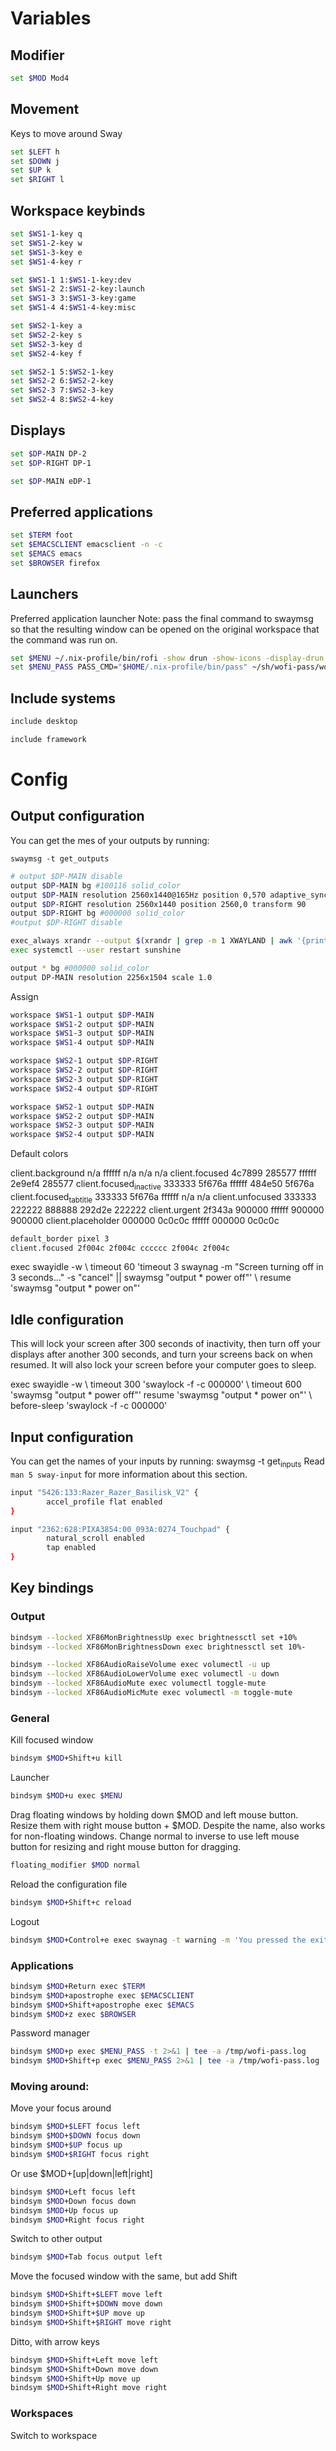
#+PROPERTY: header-args :tangle config
#+auto_tangle: t

* Variables
** Modifier
#+BEGIN_SRC bash
set $MOD Mod4
#+END_SRC

** Movement
Keys to move around Sway
#+BEGIN_SRC bash
set $LEFT h
set $DOWN j
set $UP k
set $RIGHT l
#+END_SRC

** Workspace keybinds
#+BEGIN_SRC bash
set $WS1-1-key q
set $WS1-2-key w
set $WS1-3-key e
set $WS1-4-key r

set $WS1-1 1:$WS1-1-key:dev
set $WS1-2 2:$WS1-2-key:launch
set $WS1-3 3:$WS1-3-key:game
set $WS1-4 4:$WS1-4-key:misc
#+END_SRC

#+BEGIN_SRC bash
set $WS2-1-key a
set $WS2-2-key s
set $WS2-3-key d
set $WS2-4-key f

set $WS2-1 5:$WS2-1-key
set $WS2-2 6:$WS2-2-key
set $WS2-3 7:$WS2-3-key
set $WS2-4 8:$WS2-4-key
#+END_SRC

** Displays

#+BEGIN_SRC bash
set $DP-MAIN DP-2
set $DP-RIGHT DP-1
#+END_SRC

#+BEGIN_SRC bash :tangle framework
set $DP-MAIN eDP-1
#+END_SRC

** Preferred applications
#+BEGIN_SRC bash
set $TERM foot
set $EMACSCLIENT emacsclient -n -c
set $EMACS emacs
set $BROWSER firefox
#+END_SRC

** Launchers
Preferred application launcher
Note: pass the final command to swaymsg so that the resulting window can be opened
on the original workspace that the command was run on.

#+BEGIN_SRC bash
set $MENU ~/.nix-profile/bin/rofi -show drun -show-icons -display-drun "Launch"
set $MENU_PASS PASS_CMD="$HOME/.nix-profile/bin/pass" ~/sh/wofi-pass/wofi-pass
#+END_SRC

** Include systems
#+BEGIN_SRC bash :tangle (if (string= "desktop" (system-name)) "config" "")
include desktop
#+END_SRC

#+BEGIN_SRC bash :tangle (if (string= "framework" (system-name)) "config" "")
include framework
#+END_SRC

* Config
** Output configuration
You can get the mes of your outputs by running:
 #+BEGIN_EXAMPLE
swaymsg -t get_outputs
 #+END_EXAMPLE

#+BEGIN_SRC bash :tangle desktop
# output $DP-MAIN disable
output $DP-MAIN bg #100116 solid_color
output $DP-MAIN resolution 2560x1440@165Hz position 0,570 adaptive_sync on
output $DP-RIGHT resolution 2560x1440 position 2560,0 transform 90
output $DP-RIGHT bg #000000 solid_color
#output $DP-RIGHT disable
#+END_SRC

#+BEGIN_SRC bash :tangle desktop
exec_always xrandr --output $(xrandr | grep -m 1 XWAYLAND | awk '{print $1;}') --primary
exec systemctl --user restart sunshine
#+END_SRC

#+BEGIN_SRC bash :tangle framework
output * bg #000000 solid_color
output DP-MAIN resolution 2256x1504 scale 1.0
#+END_SRC

Assign
#+BEGIN_SRC bash
workspace $WS1-1 output $DP-MAIN
workspace $WS1-2 output $DP-MAIN
workspace $WS1-3 output $DP-MAIN
workspace $WS1-4 output $DP-MAIN
#+END_SRC

#+BEGIN_SRC bash
workspace $WS2-1 output $DP-RIGHT
workspace $WS2-2 output $DP-RIGHT
workspace $WS2-3 output $DP-RIGHT
workspace $WS2-4 output $DP-RIGHT
#+END_SRC

#+BEGIN_SRC bash :tangle framework
workspace $WS2-1 output $DP-MAIN
workspace $WS2-2 output $DP-MAIN
workspace $WS2-3 output $DP-MAIN
workspace $WS2-4 output $DP-MAIN
#+END_SRC

Default colors
#+begin_example conf
client.background n/a ffffff n/a n/a n/a
client.focused 4c7899 285577 ffffff 2e9ef4 285577
client.focused_inactive 333333 5f676a ffffff 484e50 5f676a
client.focused_tab_title 333333 5f676a ffffff n/a n/a
client.unfocused 333333 222222 888888 292d2e 222222
client.urgent 2f343a 900000 ffffff 900000 900000
client.placeholder 000000 0c0c0c ffffff 000000 0c0c0c
#+end_example

#+BEGIN_SRC bash
default_border pixel 3
client.focused 2f004c 2f004c cccccc 2f004c 2f004c
#+END_SRC

#+BEGIN_EXAMPLE conf :tangle desktop
exec swayidle -w \
     timeout 60 'timeout 3 swaynag -m "Screen turning off in 3 seconds..." -s "cancel" || swaymsg "output * power off"' \
     resume 'swaymsg "output * power on"'
#+END_EXAMPLE

** Idle configuration

This will lock your screen after 300 seconds of inactivity, then turn off
your displays after another 300 seconds, and turn your screens back on when
resumed. It will also lock your screen before your computer goes to sleep.

#+BEGIN_EXAMPLE conf
exec swayidle -w \
         timeout 300 'swaylock -f -c 000000' \
         timeout 600 'swaymsg "output * power off"' resume 'swaymsg "output * power on"' \
         before-sleep 'swaylock -f -c 000000'
#+END_EXAMPLE

** Input configuration

You can get the names of your inputs by running: swaymsg -t get_inputs
Read =man 5 sway-input= for more information about this section.

#+BEGIN_SRC bash :tangle desktop
input "5426:133:Razer_Razer_Basilisk_V2" {
        accel_profile flat enabled
}
#+END_SRC

#+BEGIN_SRC bash :tangle framework
input "2362:628:PIXA3854:00_093A:0274_Touchpad" {
        natural_scroll enabled
        tap enabled
}
#+END_SRC

** Key bindings
*** Output
#+BEGIN_SRC bash
bindsym --locked XF86MonBrightnessUp exec brightnessctl set +10%
bindsym --locked XF86MonBrightnessDown exec brightnessctl set 10%-
#+END_SRC

#+BEGIN_SRC bash
bindsym --locked XF86AudioRaiseVolume exec volumectl -u up
bindsym --locked XF86AudioLowerVolume exec volumectl -u down
bindsym --locked XF86AudioMute exec volumectl toggle-mute
bindsym --locked XF86AudioMicMute exec volumectl -m toggle-mute
#+END_SRC

*** General
Kill focused window
#+BEGIN_SRC bash
bindsym $MOD+Shift+u kill
#+END_SRC

Launcher
#+BEGIN_SRC bash
bindsym $MOD+u exec $MENU
#+END_SRC

Drag floating windows by holding down $MOD and left mouse button. Resize them with right mouse
button + $MOD. Despite the name, also works for non-floating windows. Change normal to inverse to
use left mouse button for resizing and right mouse button for dragging.
#+BEGIN_SRC bash
floating_modifier $MOD normal
#+END_SRC

Reload the configuration file
#+BEGIN_SRC bash
bindsym $MOD+Shift+c reload
#+END_SRC

Logout
#+BEGIN_SRC bash
bindsym $MOD+Control+e exec swaynag -t warning -m 'You pressed the exit shortcut. Do you really want to exit sway? This will end your Wayland session.' -b 'Yes, exit sway' 'swaymsg exit'
#+END_SRC

*** Applications

#+BEGIN_SRC bash
bindsym $MOD+Return exec $TERM
bindsym $MOD+apostrophe exec $EMACSCLIENT
bindsym $MOD+Shift+apostrophe exec $EMACS
bindsym $MOD+z exec $BROWSER
#+END_SRC

Password manager
#+BEGIN_SRC bash
bindsym $MOD+p exec $MENU_PASS -t 2>&1 | tee -a /tmp/wofi-pass.log
bindsym $MOD+Shift+p exec $MENU_PASS 2>&1 | tee -a /tmp/wofi-pass.log
#+END_SRC

*** Moving around:
Move your focus around
#+BEGIN_SRC bash
bindsym $MOD+$LEFT focus left
bindsym $MOD+$DOWN focus down
bindsym $MOD+$UP focus up
bindsym $MOD+$RIGHT focus right
#+END_SRC

Or use $MOD+[up|down|left|right]
#+BEGIN_SRC bash
bindsym $MOD+Left focus left
bindsym $MOD+Down focus down
bindsym $MOD+Up focus up
bindsym $MOD+Right focus right
#+END_SRC
 
Switch to other output
#+BEGIN_SRC bash
bindsym $MOD+Tab focus output left
#+END_SRC

Move the focused window with the same, but add Shift
#+BEGIN_SRC bash
bindsym $MOD+Shift+$LEFT move left
bindsym $MOD+Shift+$DOWN move down
bindsym $MOD+Shift+$UP move up
bindsym $MOD+Shift+$RIGHT move right
#+END_SRC

Ditto, with arrow keys
#+BEGIN_SRC bash
bindsym $MOD+Shift+Left move left
bindsym $MOD+Shift+Down move down
bindsym $MOD+Shift+Up move up
bindsym $MOD+Shift+Right move right
#+END_SRC

*** Workspaces
Switch to workspace
#+BEGIN_SRC bash

bindsym $MOD+$WS1-1-key workspace $WS1-1
bindsym $MOD+$WS1-2-key workspace $WS1-2
bindsym $MOD+$WS1-3-key workspace $WS1-3
bindsym $MOD+$WS1-4-key workspace $WS1-4

bindsym $MOD+$WS2-1-key workspace $WS2-1
bindsym $MOD+$WS2-2-key workspace $WS2-2
bindsym $MOD+$WS2-3-key workspace $WS2-3
bindsym $MOD+$WS2-4-key workspace $WS2-4
#+END_SRC

Move focused container to workspace
Note: workspaces can have any name you want, not just numbers.
#+BEGIN_SRC bash
bindsym $MOD+Shift+$WS1-1-key move container to workspace $WS1-1
bindsym $MOD+Shift+$WS1-2-key move container to workspace $WS1-2
bindsym $MOD+Shift+$WS1-3-key move container to workspace $WS1-3
bindsym $MOD+Shift+$WS1-4-key move container to workspace $WS1-4

bindsym $MOD+shift+$WS2-1-key move container to workspace $WS2-1
bindsym $MOD+shift+$WS2-2-key move container to workspace $WS2-2
bindsym $MOD+shift+$WS2-3-key move container to workspace $WS2-3
bindsym $MOD+shift+$WS2-4-key move container to workspace $WS2-4
#+END_SRC

*** Layout stuff

#+BEGIN_SRC bash
bindsym $MOD+Control+l splith
bindsym $MOD+Control+j splitv
#+END_SRC

Switch to different layouts
#+BEGIN_SRC bash
bindsym $MOD+n layout stacking
bindsym $MOD+t layout tabbed
bindsym $MOD+b layout default
bindsym $MOD+Shift+y layout toggle all
bindsym $MOD+y split none
#+END_SRC

Toggle fullscreen
#+BEGIN_SRC bash
bindsym $MOD+g fullscreen
#+END_SRC

Toggle floating
#+BEGIN_SRC bash
bindsym $MOD+Shift+g floating toggle
#+END_SRC

Swap focus between the tiling area and the floating area
#+BEGIN_SRC bash :tangle no
#bindsym $MOD+space focus mode_toggle
#+END_SRC

Move focus to the parent container
#+BEGIN_SRC bash
#bindsym $MOD+Shift+p focus parent
#+END_SRC

*** Media control
#+BEGIN_SRC bash
bindsym XF86AudioPrev exec mpc prev
bindsym XF86AudioNext exec mpc next
bindsym XF86AudioPlay exec mpc toggle
#+END_SRC

*** Scratchpad:
Sway has a "scratchpad", which is a bag of holding for windows.
You can send windows there and get them back later.

Move the currently focused window to the scratchpad
#+BEGIN_SRC bash
bindsym $MOD+Shift+minus move scratchpad
#+END_SRC

Show the next scratchpad window or hide the focused scratchpad window.
If there are multiple scratchpad windows, this command cycles through them.
#+BEGIN_SRC bash
bindsym $MOD+minus scratchpad show, resize 135x35
#+END_SRC

*** Resizing containers:

#+BEGIN_SRC bash

mode "resize" {
    bindsym $LEFT resize shrink width 100px
    bindsym $DOWN resize grow height 100px
    bindsym $UP resize shrink height 100px
    bindsym $RIGHT resize grow width 100px

    bindsym Return mode "default"
    bindsym Escape mode "default"
}
bindsym $MOD+x mode "resize"
#+END_SRC

** Status Bar:
Read `man 5 sway-bar` for more information about this section.

When the status_command prints a new line to stdout, swaybar updates.
The default just shows the current date and time.
#+BEGIN_EXAMPLE
bar {
    position top

    status_command while date +'%Y-%m-%d %l:%M:%S %p'; do sleep 1; done

    colors {
        statusline #ffffff
        background #323232
        inactive_workspace #32323200 #32323200 #5c5c5c
    }
}
#+END_EXAMPLE

#+BEGIN_SRC bash
bar {
    swaybar_command waybar
}
#+END_SRC

** Window Rules
#+BEGIN_SRC bash
# Apps
for_window [class="discord"] move container to workspace $WS2-1
for_window [app_id="discord"] move container to workspace $WS2-1
for_window [app_id="pavucontrol"] move container to workspace $WS2-1
for_window [class="emacs"] move container to workspace $WS2-3
for_window [app_id="org.gnome.Calculator"] floating enable
for_window [app_id="zenity"] floating enable
# Dev
for_window [class="Unity"] floating true
for_window [class="unityhub"] floating true
for_window [title="Bevy App"] floating true
# Launchers
for_window [app_id="lutris"] move container to workspace $WS1-2
for_window [app_id="lutris"] floating enable
for_window [class="Steam"] move container to workspace $WS1-2
for_window [class="steam"] move container to workspace $WS1-2
for_window [class="steamwebhelper"] move container to workspace $WS1-2
# Guild Wars 2
for_window [class="gw2-64.exe"] move container to workspace $WS1-3
# Minecraft
for_window [class="Minecraft*"] move container to workspace $WS1-3
# Overwatch
for_window [class="battle.net.exe"] move container to workspace $WS1-2
for_window [class="battle.net.exe"] floating enable
for_window [class="overwatch.exe"] move container to workspace $WS1-3
for_window [class="overwatch.exe"] fullscreen enable
# Stash floating wine system tray to scratchpad
for_window [title="Wine System Tray"] move container to scratchpad
# Gamescope
for_window [class="gamescope"] move container to workspace $WS1-3
# SteamTinkerLauncher
,#+BEGIN_SRC bash
for_window [app_id="yad"] move container to workspace $WS1-3
for_window [app_id="yad"] floating true
# Mupen64
for_window [app_id="mupen64plus-gui"] move container to workspace $WS1-3
for_window [app_id="mupen64plus-gui"] floating true
# RetroArch
for_window [app_id="retroarch"] move container to workspace $WS1-3
for_window [app_id="retroarch"] fullscreen true
# Dolphin
for_window [class="dolphin-emu"] move container to workspace $WS1-3
for_window [class="dolphin-emu"] floating true
#+END_SRC

* Autostart

#+BEGIN_SRC bash :tangle desktop
exec pavucontrol
# exec swaync
bindsym $MOD+grave exec swaync-client -t -sw
# bindsym $MOD+Shift+grave exec grim -g "$(slurp) - | wl-copy"
bindsym $MOD+Shift+grave exec grim -g 'echo "1440,560 2560x1440" | wl-copy'
exec /usr/lib/polkit-gnome/polkit-gnome-authentication-agent-1
#+END_SRC

* Defaults
#+BEGIN_SRC bash
include /etc/sway/config.d/*
#+END_SRC
